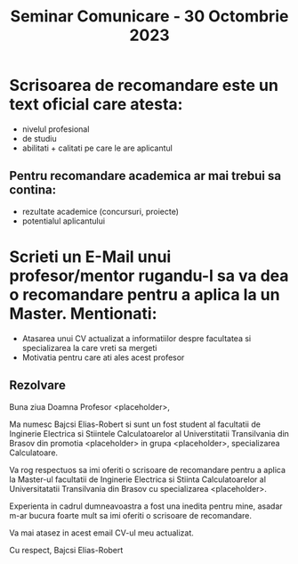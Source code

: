 #+title: Seminar Comunicare - 30 Octombrie 2023

* Scrisoarea de recomandare este un text oficial care atesta:
- nivelul profesional
- de studiu
- abilitati + calitati pe care le are aplicantul
** Pentru recomandare academica ar mai trebui sa contina:
- rezultate academice (concursuri, proiecte)
- potentialul aplicantului
* Scrieti un E-Mail unui profesor/mentor rugandu-l sa va dea o recomandare pentru a aplica la un Master. Mentionati:
- Atasarea unui CV actualizat a informatiilor despre facultatea si specializarea la care vreti sa mergeti
- Motivatia pentru care ati ales acest profesor
** Rezolvare
Buna ziua Doamna Profesor <placeholder>,

Ma numesc Bajcsi Elias-Robert si sunt un fost student al facultatii de Inginerie
Electrica si Stiintele Calculatoarelor al Universtitatii Transilvania din Brasov
din promotia <placeholder> in grupa <placeholder>, specializarea Calculatoare.

Va rog respectuos sa imi oferiti o scrisoare de recomandare pentru a aplica la
Master-ul facultatii de Inginerie Electrica si Stiinta Calculatoarelor al
Universitatatii Transilvania din Brasov cu specializarea <placeholder>.

Experienta in cadrul dumneavoastra a fost una inedita pentru mine, asadar m-ar
bucura foarte mult sa imi oferiti o scrisoare de recomandare.

Va mai atasez in acest email CV-ul meu actualizat.

Cu respect,
Bajcsi Elias-Robert
